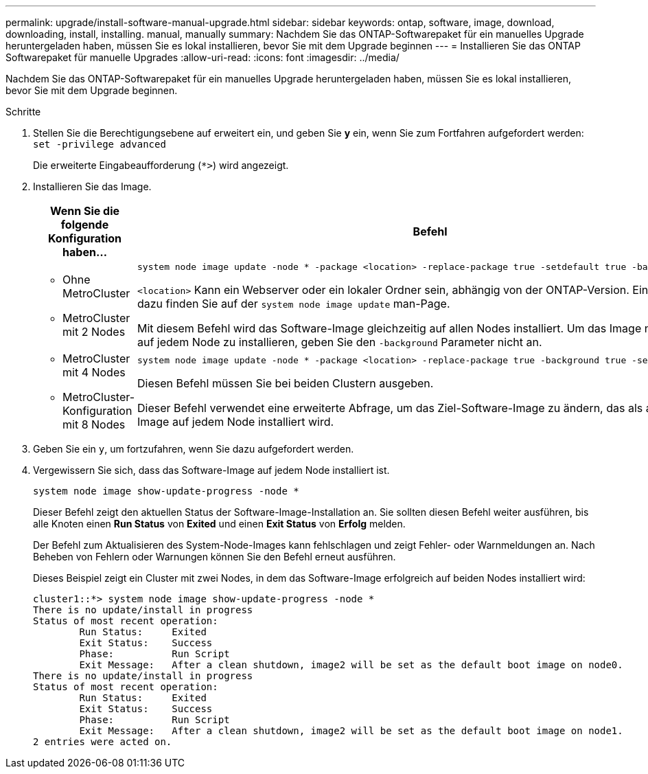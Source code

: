 ---
permalink: upgrade/install-software-manual-upgrade.html 
sidebar: sidebar 
keywords: ontap, software, image, download, downloading, install, installing. manual, manually 
summary: Nachdem Sie das ONTAP-Softwarepaket für ein manuelles Upgrade heruntergeladen haben, müssen Sie es lokal installieren, bevor Sie mit dem Upgrade beginnen 
---
= Installieren Sie das ONTAP Softwarepaket für manuelle Upgrades
:allow-uri-read: 
:icons: font
:imagesdir: ../media/


[role="lead"]
Nachdem Sie das ONTAP-Softwarepaket für ein manuelles Upgrade heruntergeladen haben, müssen Sie es lokal installieren, bevor Sie mit dem Upgrade beginnen.

.Schritte
. Stellen Sie die Berechtigungsebene auf erweitert ein, und geben Sie *y* ein, wenn Sie zum Fortfahren aufgefordert werden: `set -privilege advanced`
+
Die erweiterte Eingabeaufforderung (`*>`) wird angezeigt.

. Installieren Sie das Image.
+
[cols="2"]
|===
| Wenn Sie die folgende Konfiguration haben... | Befehl 


 a| 
** Ohne MetroCluster
** MetroCluster mit 2 Nodes

 a| 
[source, cli]
----
system node image update -node * -package <location> -replace-package true -setdefault true -background true
----
`<location>` Kann ein Webserver oder ein lokaler Ordner sein, abhängig von der ONTAP-Version. Einzelheiten dazu finden Sie auf der `system node image update` man-Page.

Mit diesem Befehl wird das Software-Image gleichzeitig auf allen Nodes installiert. Um das Image nacheinander auf jedem Node zu installieren, geben Sie den `-background` Parameter nicht an.



 a| 
** MetroCluster mit 4 Nodes
** MetroCluster-Konfiguration mit 8 Nodes

 a| 
[source, cli]
----
system node image update -node * -package <location> -replace-package true -background true -setdefault false
----
Diesen Befehl müssen Sie bei beiden Clustern ausgeben.

Dieser Befehl verwendet eine erweiterte Abfrage, um das Ziel-Software-Image zu ändern, das als alternatives Image auf jedem Node installiert wird.

|===
. Geben Sie ein `y`, um fortzufahren, wenn Sie dazu aufgefordert werden.
. Vergewissern Sie sich, dass das Software-Image auf jedem Node installiert ist.
+
[source, cli]
----
system node image show-update-progress -node *
----
+
Dieser Befehl zeigt den aktuellen Status der Software-Image-Installation an. Sie sollten diesen Befehl weiter ausführen, bis alle Knoten einen *Run Status* von *Exited* und einen *Exit Status* von *Erfolg* melden.

+
Der Befehl zum Aktualisieren des System-Node-Images kann fehlschlagen und zeigt Fehler- oder Warnmeldungen an. Nach Beheben von Fehlern oder Warnungen können Sie den Befehl erneut ausführen.

+
Dieses Beispiel zeigt ein Cluster mit zwei Nodes, in dem das Software-Image erfolgreich auf beiden Nodes installiert wird:

+
[listing]
----
cluster1::*> system node image show-update-progress -node *
There is no update/install in progress
Status of most recent operation:
        Run Status:     Exited
        Exit Status:    Success
        Phase:          Run Script
        Exit Message:   After a clean shutdown, image2 will be set as the default boot image on node0.
There is no update/install in progress
Status of most recent operation:
        Run Status:     Exited
        Exit Status:    Success
        Phase:          Run Script
        Exit Message:   After a clean shutdown, image2 will be set as the default boot image on node1.
2 entries were acted on.
----

